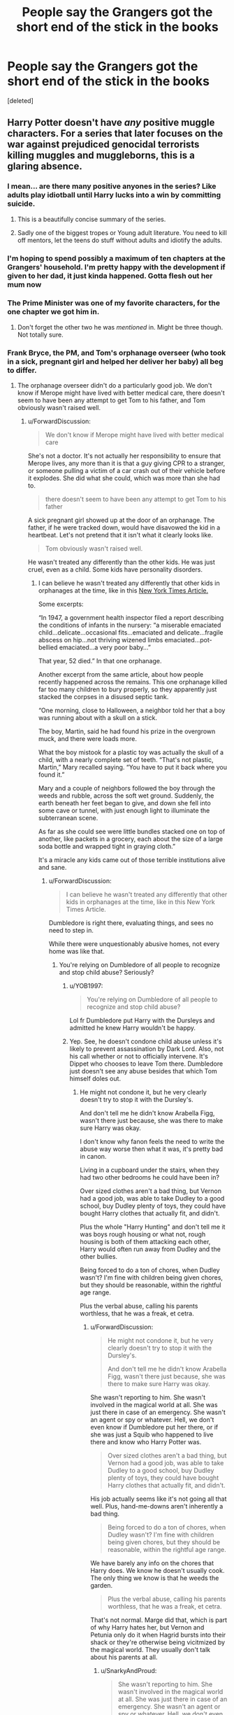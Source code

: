 #+TITLE: People say the Grangers got the short end of the stick in the books

* People say the Grangers got the short end of the stick in the books
:PROPERTIES:
:Score: 19
:DateUnix: 1576225586.0
:DateShort: 2019-Dec-13
:FlairText: Self-Promotion
:END:
[deleted]


** Harry Potter doesn't have /any/ positive muggle characters. For a series that later focuses on the war against prejudiced genocidal terrorists killing muggles and muggleborns, this is a glaring absence.
:PROPERTIES:
:Author: rohan62442
:Score: 47
:DateUnix: 1576238065.0
:DateShort: 2019-Dec-13
:END:

*** I mean... are there many positive anyones in the series? Like adults play idiotball until Harry lucks into a win by committing suicide.
:PROPERTIES:
:Author: JdubCT
:Score: 61
:DateUnix: 1576239592.0
:DateShort: 2019-Dec-13
:END:

**** This is a beautifully concise summary of the series.
:PROPERTIES:
:Author: MTheLoud
:Score: 25
:DateUnix: 1576245869.0
:DateShort: 2019-Dec-13
:END:


**** Sadly one of the biggest tropes or Young adult literature. You need to kill off mentors, let the teens do stuff without adults and idiotify the adults.
:PROPERTIES:
:Author: textposts_only
:Score: 15
:DateUnix: 1576253872.0
:DateShort: 2019-Dec-13
:END:


*** I'm hoping to spend possibly a maximum of ten chapters at the Grangers' household. I'm pretty happy with the development if given to her dad, it just kinda happened. Gotta flesh out her mum now
:PROPERTIES:
:Author: rb3232
:Score: 3
:DateUnix: 1576238839.0
:DateShort: 2019-Dec-13
:END:


*** The Prime Minister was one of my favorite characters, for the one chapter we got him in.
:PROPERTIES:
:Author: 15_Redstones
:Score: 3
:DateUnix: 1576256091.0
:DateShort: 2019-Dec-13
:END:

**** Don't forget the other two he was /mentioned/ in. Might be three though. Not totally sure.
:PROPERTIES:
:Author: Nyanmaru_San
:Score: 1
:DateUnix: 1576298022.0
:DateShort: 2019-Dec-14
:END:


*** Frank Bryce, the PM, and Tom's orphanage overseer (who took in a sick, pregnant girl and helped her deliver her baby) all beg to differ.
:PROPERTIES:
:Author: ForwardDiscussion
:Score: -1
:DateUnix: 1576255714.0
:DateShort: 2019-Dec-13
:END:

**** The orphanage overseer didn't do a particularly good job. We don't know if Merope might have lived with better medical care, there doesn't seem to have been any attempt to get Tom to his father, and Tom obviously wasn't raised well.
:PROPERTIES:
:Author: MTheLoud
:Score: 7
:DateUnix: 1576259881.0
:DateShort: 2019-Dec-13
:END:

***** u/ForwardDiscussion:
#+begin_quote
  We don't know if Merope might have lived with better medical care
#+end_quote

She's not a doctor. It's not actually her responsibility to ensure that Merope lives, any more than it is that a guy giving CPR to a stranger, or someone pulling a victim of a car crash out of their vehicle before it explodes. She did what she could, which was more than she had to.

#+begin_quote
  there doesn't seem to have been any attempt to get Tom to his father
#+end_quote

A sick pregnant girl showed up at the door of an orphanage. The father, if he were tracked down, would have disavowed the kid in a heartbeat. Let's not pretend that it isn't what it clearly looks like.

#+begin_quote
  Tom obviously wasn't raised well.
#+end_quote

He wasn't treated any differently than the other kids. He was just cruel, even as a child. Some kids have personality disorders.
:PROPERTIES:
:Author: ForwardDiscussion
:Score: 2
:DateUnix: 1576260317.0
:DateShort: 2019-Dec-13
:END:

****** I can believe he wasn't treated any differently that other kids in orphanages at the time, like in this [[https://www.nytimes.com/interactive/2017/10/28/world/europe/tuam-ireland-babies-children.html][New York Times Article.]]

Some excerpts:

“In 1947, a government health inspector filed a report describing the conditions of infants in the nursery: “a miserable emaciated child...delicate...occasional fits...emaciated and delicate...fragile abscess on hip...not thriving wizened limbs emaciated...pot-bellied emaciated...a very poor baby...”

That year, 52 died.” In that one orphanage.

Another excerpt from the same article, about how people recently happened across the remains. This one orphanage killed far too many children to bury properly, so they apparently just stacked the corpses in a disused septic tank.

“One morning, close to Halloween, a neighbor told her that a boy was running about with a skull on a stick.

The boy, Martin, said he had found his prize in the overgrown muck, and there were loads more.

What the boy mistook for a plastic toy was actually the skull of a child, with a nearly complete set of teeth. “That's not plastic, Martin,” Mary recalled saying. “You have to put it back where you found it.”

Mary and a couple of neighbors followed the boy through the weeds and rubble, across the soft wet ground. Suddenly, the earth beneath her feet began to give, and down she fell into some cave or tunnel, with just enough light to illuminate the subterranean scene.

As far as she could see were little bundles stacked one on top of another, like packets in a grocery, each about the size of a large soda bottle and wrapped tight in graying cloth.”

It's a miracle any kids came out of those terrible institutions alive and sane.
:PROPERTIES:
:Author: MTheLoud
:Score: 1
:DateUnix: 1576263255.0
:DateShort: 2019-Dec-13
:END:

******* u/ForwardDiscussion:
#+begin_quote
  I can believe he wasn't treated any differently that other kids in orphanages at the time, like in this New York Times Article.
#+end_quote

Dumbledore is right there, evaluating things, and sees no need to step in.

While there were unquestionably abusive homes, not every home was like that.
:PROPERTIES:
:Author: ForwardDiscussion
:Score: -2
:DateUnix: 1576268004.0
:DateShort: 2019-Dec-13
:END:

******** You're relying on Dumbledore of all people to recognize and stop child abuse? Seriously?
:PROPERTIES:
:Author: MTheLoud
:Score: 7
:DateUnix: 1576268090.0
:DateShort: 2019-Dec-13
:END:

********* u/YOB1997:
#+begin_quote
  You're relying on Dumbledore of all people to recognize and stop child abuse?
#+end_quote

Lol fr Dumbledore put Harry with the Dursleys and admitted he knew Harry wouldn't be happy.
:PROPERTIES:
:Author: YOB1997
:Score: 5
:DateUnix: 1576296243.0
:DateShort: 2019-Dec-14
:END:


********* Yep. See, he doesn't condone child abuse unless it's likely to prevent assassination by Dark Lord. Also, not his call whether or not to officially intervene. It's Dippet who chooses to leave Tom there. Dumbledore just doesn't see any abuse besides that which Tom himself doles out.
:PROPERTIES:
:Author: ForwardDiscussion
:Score: -1
:DateUnix: 1576270331.0
:DateShort: 2019-Dec-14
:END:

********** He might not condone it, but he very clearly doesn't try to stop it with the Dursley's.

And don't tell me he didn't know Arabella Figg, wasn't there just because, she was there to make sure Harry was okay.

I don't know why fanon feels the need to write the abuse way worse then what it was, it's pretty bad in canon.

Living in a cupboard under the stairs, when they had two other bedrooms he could have been in?

Over sized clothes aren't a bad thing, but Vernon had a good job, was able to take Dudley to a good school, buy Dudley plenty of toys, they could have bought Harry clothes that actually fit, and didn't.

Plus the whole "Harry Hunting" and don't tell me it was boys rough housing or what not, rough housing is both of them attacking each other, Harry would often run away from Dudley and the other bullies.

Being forced to do a ton of chores, when Dudley wasn't? I'm fine with children being given chores, but they should be reasonable, within the rightful age range.

Plus the verbal abuse, calling his parents worthless, that he was a freak, et cetra.
:PROPERTIES:
:Author: SnarkyAndProud
:Score: 3
:DateUnix: 1576284441.0
:DateShort: 2019-Dec-14
:END:

*********** u/ForwardDiscussion:
#+begin_quote
  He might not condone it, but he very clearly doesn't try to stop it with the Dursley's.

  And don't tell me he didn't know Arabella Figg, wasn't there just because, she was there to make sure Harry was okay.
#+end_quote

She wasn't reporting to him. She wasn't involved in the magical world at all. She was just there in case of an emergency. She wasn't an agent or spy or whatever. Hell, we don't even know if Dumbledore put her there, or if she was just a Squib who happened to live there and know who Harry Potter was.

#+begin_quote
  Over sized clothes aren't a bad thing, but Vernon had a good job, was able to take Dudley to a good school, buy Dudley plenty of toys, they could have bought Harry clothes that actually fit, and didn't.
#+end_quote

His job actually seems like it's not going all that well. Plus, hand-me-downs aren't inherently a bad thing.

#+begin_quote
  Being forced to do a ton of chores, when Dudley wasn't? I'm fine with children being given chores, but they should be reasonable, within the rightful age range.
#+end_quote

We have barely any info on the chores that Harry does. We know he doesn't usually cook. The only thing we know is that he weeds the garden.

#+begin_quote
  Plus the verbal abuse, calling his parents worthless, that he was a freak, et cetra.
#+end_quote

That's not normal. Marge did that, which is part of why Harry hates her, but Vernon and Petunia only do it when Hagrid bursts into their shack or they're otherwise being vicitmized by the magical world. They usually don't talk about his parents at all.
:PROPERTIES:
:Author: ForwardDiscussion
:Score: 0
:DateUnix: 1576343728.0
:DateShort: 2019-Dec-14
:END:

************ u/SnarkyAndProud:
#+begin_quote
  She wasn't reporting to him. She wasn't involved in the magical world at all. She was just there in case of an emergency. She wasn't an agent or spy or whatever. Hell, we don't even know if Dumbledore put her there, or if she was just a Squib who happened to live there and know who Harry Potter was.
#+end_quote

She could have been reporting to him, we don't know either way.

#+begin_quote
  His job actually seems like it's not going all that well. Plus, hand-me-downs aren't inherently a bad thing.
#+end_quote

Having a house that has 4 bedrooms is incredibly expensive, plus the Smeltings School that Vernon and Petunia sent him seemed to be a high profile type of school, they also gave him a ton of toys for his birthday and Christmas, they had enough money to give Harry clothes that fit him and chose not to, that is a form of neglect.

#+begin_quote
  We have barely any info on the chores that Harry does. We know he doesn't usually cook. The only thing we know is that he weeds the garden.
#+end_quote

True, and yet Dudley wasn't given chores, that's what I'm saying. I'm fine with children being given chores, but Harry was given chores and Dudley wasn't, that's unfair, and could be a sign of neglect or a form of abuse. (Abuse doesn't have to be sexual, verbal or physical)

#+begin_quote
  That's not normal. Marge did that, which is part of why Harry hates her, but Vernon and Petunia only do it when Hagrid bursts into their shack or they're otherwise being vicitmized by the magical world. They usually don't talk about his parents at all.
#+end_quote

They told him that his parents died in a car crash and that his father was a worthless drunk. I mean okay, if you don't want to tell him about magic and decide to tell him they died in a car crash, that's one thing, but they didn't have to say his father was worthless and was a drunk.
:PROPERTIES:
:Author: SnarkyAndProud
:Score: 3
:DateUnix: 1576358902.0
:DateShort: 2019-Dec-15
:END:

************* u/ForwardDiscussion:
#+begin_quote
  She could have been reporting to him, we don't know either way.
#+end_quote

The fact that she didn't have an established way to talk to Dumbledore during Book 5 suggests that she was not. She doesn't own an owl and she almost certainly wouldn't have been permitted to live in a Muggle neighborhood with other active magical methods of communication (like a Floo network connection, which Arthur specifically points out is incredibly rare).

#+begin_quote
  Having a house that has 4 bedrooms is incredibly expensive, plus the Smeltings School that Vernon and Petunia sent him seemed to be a high profile type of school, they also gave him a ton of toys for his birthday and Christmas, they had enough money to give Harry clothes that fit him and chose not to, that is a form of neglect.
#+end_quote

3 bedrooms (master, Dudley's, Harry's). Vernon is a Smeltings alumnus, and thus Dudley would likely get preferential treatment/reduced tuition. Where is it stated that they could give Harry clothes?

#+begin_quote
  True, and yet Dudley wasn't given chores, that's what I'm saying. I'm fine with children being given chores, but Harry was given chores and Dudley wasn't, that's unfair, and could be a sign of neglect or a form of abuse. (Abuse doesn't have to be sexual, verbal or physical)
#+end_quote

Yeah, I'm not saying they weren't abusive. But this is the lowest of the low-tier forms of it.

#+begin_quote
  They told him that his parents died in a car crash and that his father was a worthless drunk. I mean okay, if you don't want to tell him about magic and decide to tell him they died in a car crash, that's one thing, but they didn't have to say his father was worthless and was a drunk.
#+end_quote

They never said that to Harry. Marge asked what his father did, and Vernon told her that he was unemployed. Marge said that he was probably a drunk, as well. Vernon probably would have come up with something else if he hadn't been put on the spot, too.
:PROPERTIES:
:Author: ForwardDiscussion
:Score: 0
:DateUnix: 1576360040.0
:DateShort: 2019-Dec-15
:END:


****** You're making a weird argument. I'm assuming someone told Merope to go to the orphanage because that's the place for destitute pregnant women. It was literally the job of someone there to take care of her, not necessarily themselves, but by calling a midwife.

Merope told the orphanage the father's name. We don't know if Merope mentioned that he was legally her husband, but either way, he was at least financially responsible for his offspring. It's pretty standard for rich men to pay for the upbringing of their bastards.

Oh, here's a thought: what if the orphanage did track down the Little Hangleton Riddles and extract hush money from them, which would be standard procedure, but just pocketed it, so little Tom didn't see a penny?

Even if Tom was treated the same as the other kids, do you have any idea about the cruelty of orphanages in Britain at the time? You can google for news stories about that disused septic tank full of the skeletons of hundreds of babies and children that was uncovered a few years ago. There are way too many news stories like that. I'm sure many kids raised in such horrific conditions would have become dark lords if they'd had the ability. As it was, many just wound up with mental health problems, if they survived at all.
:PROPERTIES:
:Author: MTheLoud
:Score: -2
:DateUnix: 1576261423.0
:DateShort: 2019-Dec-13
:END:

******* u/ForwardDiscussion:
#+begin_quote
  I'm assuming someone told Merope to go to the orphanage because that's the place for destitute pregnant women. It was literally the job of someone there to take care of her, not necessarily themselves, but by calling a midwife.
#+end_quote

It was storming, on New Year's Eve, and Merope died literally an hour after arriving. I don't think a midwife is that easy to get a hold of.

#+begin_quote
  We don't know if Merope mentioned that he was legally her husband, but either way, he was at least financially responsible for his offspring. It's pretty standard for rich men to pay for the upbringing of their bastards.
#+end_quote

How would she prove that it's his bastard? This was 1926. She doesn't even know where Merope lived.

#+begin_quote
  what if the orphanage did track down the Little Hangleton Riddles and extract hush money from them, which would be standard procedure, but just pocketed it, so little Tom didn't see a penny?
#+end_quote

Again, the orphanage isn't anywhere near Little Hangleton. The overseer thinks Merope is from the circus.

#+begin_quote
  Even if Tom was treated the same as the other kids, do you have any idea about the cruelty of orphanages in Britain at the time?
#+end_quote

I know about the cruelty in this one. Tom was the one inflicting it.

#+begin_quote
  I'm sure many kids raised in such horrific conditions would have become dark lords if they'd had the ability. As it was, many just wound up with mental health problems, if they survived at all.
#+end_quote

Boo fucking hoo. He's responsible for his own actions. Those actions were racially-motivated genocide, in case you forgot.
:PROPERTIES:
:Author: ForwardDiscussion
:Score: 2
:DateUnix: 1576262945.0
:DateShort: 2019-Dec-13
:END:


*** While I agree with you, there was very little activity in the Muggle-world, especially after the first few books.
:PROPERTIES:
:Author: ThatNewSockFeel
:Score: 0
:DateUnix: 1576270867.0
:DateShort: 2019-Dec-14
:END:


** Thank you for not naming them Dan and Emma.
:PROPERTIES:
:Author: ForwardDiscussion
:Score: 8
:DateUnix: 1576254100.0
:DateShort: 2019-Dec-13
:END:


** JK doesn't really treat anyone, especially muggles, well outside of her main characters. She regularly has non-main characters carry the idiot ball whether the plot needs them to or not. She, sadly, isn't alone in doing this in regards to adults in children's books.
:PROPERTIES:
:Author: toransilverman
:Score: 5
:DateUnix: 1576277884.0
:DateShort: 2019-Dec-14
:END:


** Like the story please update when you can!!
:PROPERTIES:
:Author: JRob1998
:Score: 2
:DateUnix: 1576268865.0
:DateShort: 2019-Dec-13
:END:

*** Thank you! I will!
:PROPERTIES:
:Author: rb3232
:Score: 2
:DateUnix: 1576269936.0
:DateShort: 2019-Dec-14
:END:


** Im gonna go read the shit out of this. I going to chance the shit out of it. Fear me.
:PROPERTIES:
:Author: Aiyania
:Score: 2
:DateUnix: 1576312429.0
:DateShort: 2019-Dec-14
:END:

*** Hope you enjoy!
:PROPERTIES:
:Author: rb3232
:Score: 1
:DateUnix: 1576323202.0
:DateShort: 2019-Dec-14
:END:


** Is your fic on ffn? I prefer using the ffn app (night mode! Plus i can download fics, and the app automatically updates fics) so i tend not to use ao3
:PROPERTIES:
:Author: luminphoenix
:Score: 1
:DateUnix: 1576260553.0
:DateShort: 2019-Dec-13
:END:

*** I've been meaning to upload it to there, it will be soon!
:PROPERTIES:
:Author: rb3232
:Score: 1
:DateUnix: 1576260605.0
:DateShort: 2019-Dec-13
:END:

**** Sounds good :)
:PROPERTIES:
:Author: luminphoenix
:Score: 1
:DateUnix: 1576260624.0
:DateShort: 2019-Dec-13
:END:
